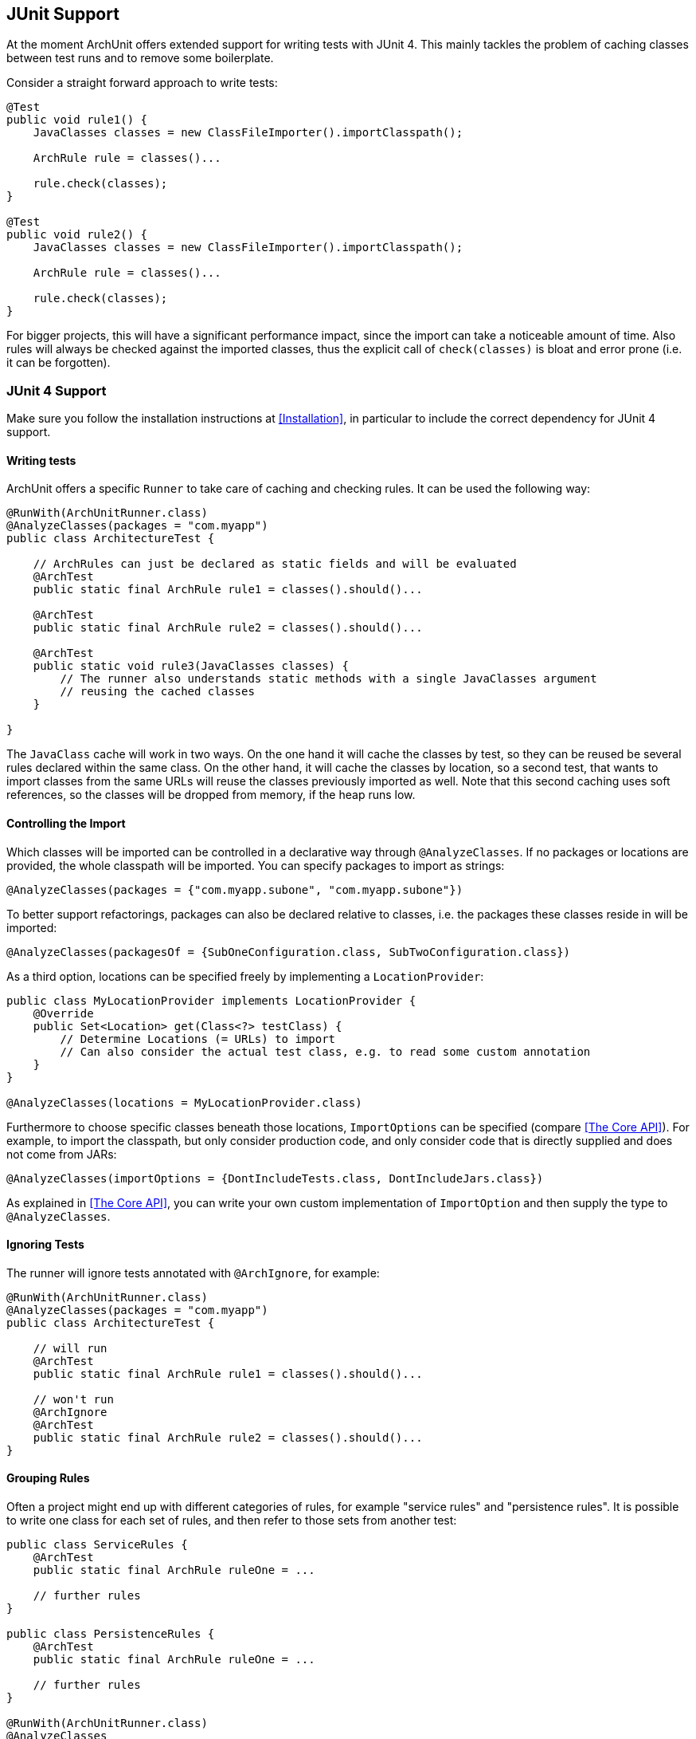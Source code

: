 == JUnit Support

At the moment ArchUnit offers extended support for writing tests with JUnit 4. This mainly tackles
the problem of caching classes between test runs and to remove some boilerplate.

Consider a straight forward approach to write tests:

[source,java,options="nowrap"]
----
@Test
public void rule1() {
    JavaClasses classes = new ClassFileImporter().importClasspath();

    ArchRule rule = classes()...

    rule.check(classes);
}

@Test
public void rule2() {
    JavaClasses classes = new ClassFileImporter().importClasspath();

    ArchRule rule = classes()...

    rule.check(classes);
}
----

For bigger projects, this will have a significant performance impact, since the import can take
a noticeable amount of time. Also rules will always be checked against the imported classes, thus
the explicit call of `check(classes)` is bloat and error prone (i.e. it can be forgotten).

=== JUnit 4 Support

Make sure you follow the installation instructions at <<Installation>>, in particular to include
the correct dependency for JUnit 4 support.

==== Writing tests

ArchUnit offers a specific `Runner` to take care of caching and checking rules.
It can be used the following way:

[source,java,options="nowrap"]
----
@RunWith(ArchUnitRunner.class)
@AnalyzeClasses(packages = "com.myapp")
public class ArchitectureTest {

    // ArchRules can just be declared as static fields and will be evaluated
    @ArchTest
    public static final ArchRule rule1 = classes().should()...

    @ArchTest
    public static final ArchRule rule2 = classes().should()...

    @ArchTest
    public static void rule3(JavaClasses classes) {
        // The runner also understands static methods with a single JavaClasses argument
        // reusing the cached classes
    }

}
----

The `JavaClass` cache will work in two ways. On the one hand it will cache the classes by test,
so they can be reused be several rules declared within the same class. On the other hand, it
will cache the classes by location, so a second test, that wants to import classes from the same
URLs will reuse the classes previously imported as well. Note that this second caching uses
soft references, so the classes will be dropped from memory, if the heap runs low.

==== Controlling the Import

Which classes will be imported can be controlled in a declarative way through `@AnalyzeClasses`.
If no packages or locations are provided, the whole classpath will be imported.
You can specify packages to import as strings:

[source,java,options="nowrap"]
----
@AnalyzeClasses(packages = {"com.myapp.subone", "com.myapp.subone"})
----

To better support refactorings, packages can also be declared relative to classes, i.e. the
packages these classes reside in will be imported:

[source,java,options="nowrap"]
----
@AnalyzeClasses(packagesOf = {SubOneConfiguration.class, SubTwoConfiguration.class})
----

As a third option, locations can be specified freely by implementing a `LocationProvider`:

[source,java,options="nowrap"]
----
public class MyLocationProvider implements LocationProvider {
    @Override
    public Set<Location> get(Class<?> testClass) {
        // Determine Locations (= URLs) to import
        // Can also consider the actual test class, e.g. to read some custom annotation
    }
}

@AnalyzeClasses(locations = MyLocationProvider.class)
----

Furthermore to choose specific classes beneath those locations, `ImportOptions` can be
specified (compare <<The Core API>>). For example, to import the classpath, but only consider
production code, and only consider code that is directly supplied and does not come from JARs:

[source,java,options="nowrap"]
----
@AnalyzeClasses(importOptions = {DontIncludeTests.class, DontIncludeJars.class})
----

As explained in <<The Core API>>, you can write your own custom implementation of `ImportOption`
and then supply the type to `@AnalyzeClasses`.

==== Ignoring Tests

The runner will ignore tests annotated with `@ArchIgnore`, for example:

[source,java,options="nowrap"]
----
@RunWith(ArchUnitRunner.class)
@AnalyzeClasses(packages = "com.myapp")
public class ArchitectureTest {

    // will run
    @ArchTest
    public static final ArchRule rule1 = classes().should()...

    // won't run
    @ArchIgnore
    @ArchTest
    public static final ArchRule rule2 = classes().should()...
}
----

==== Grouping Rules

Often a project might end up with different categories of rules, for example "service rules"
and "persistence rules". It is possible to write one class for each set of rules, and then
refer to those sets from another test:

[source,java,options="nowrap"]
----
public class ServiceRules {
    @ArchTest
    public static final ArchRule ruleOne = ...

    // further rules
}

public class PersistenceRules {
    @ArchTest
    public static final ArchRule ruleOne = ...

    // further rules
}

@RunWith(ArchUnitRunner.class)
@AnalyzeClasses
public class ArchitectureTest {

    @ArchTest
    public static final ArchRules serviceRules = ArchRules.in(ServiceRules.class);

    @ArchTest
    public static final ArchRules persistenceRules = ArchRules.in(PersistenceRules.class);

}
----

The runner will evaluate all rules within `ServiceRules` and `PersistenceRules` against
the classes declared in `ArchitectureTest`. This also allows an easy reuse of a rule library
in different projects or modules.
